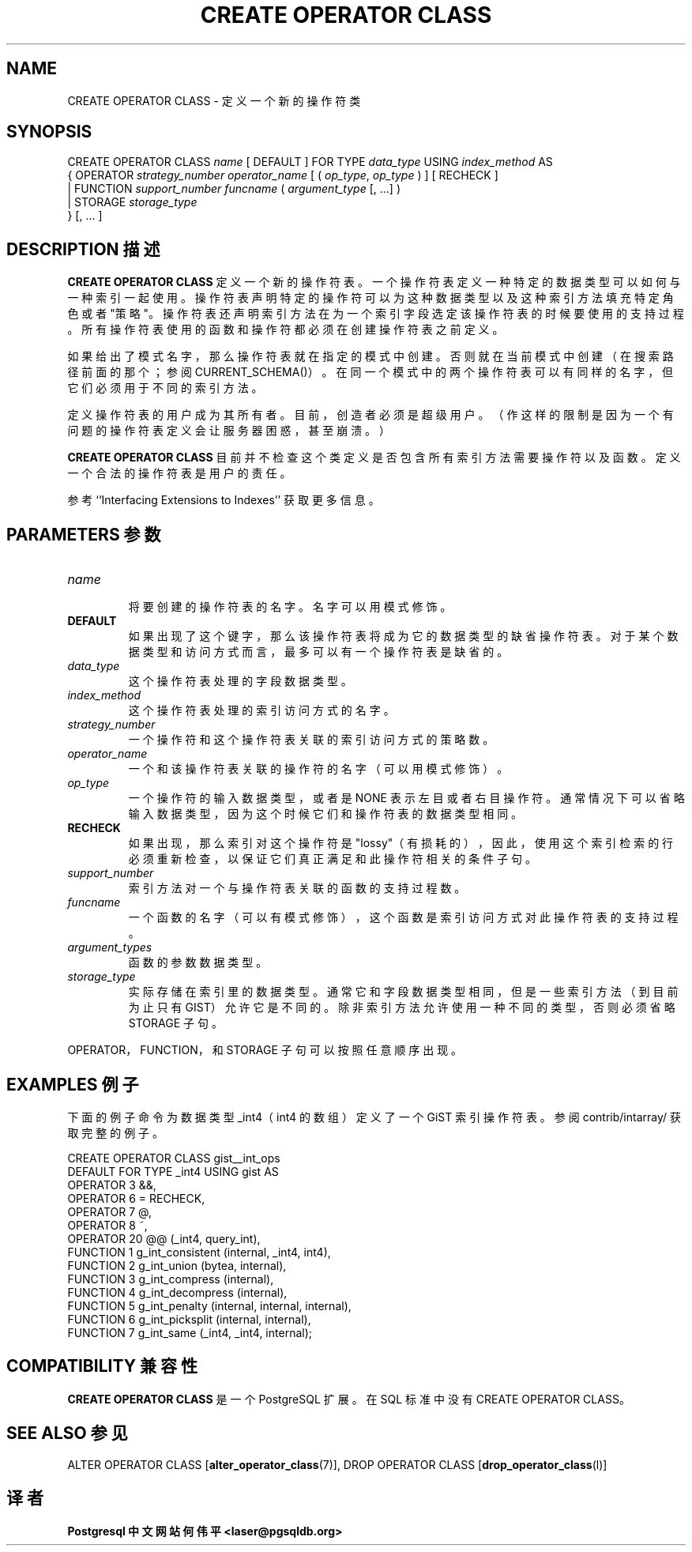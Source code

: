 .\" auto-generated by docbook2man-spec $Revision: 1.1 $
.TH "CREATE OPERATOR CLASS" "7" "2003-11-02" "SQL - Language Statements" "SQL Commands"
.SH NAME
CREATE OPERATOR CLASS \- 定义一个新的操作符类

.SH SYNOPSIS
.sp
.nf
CREATE OPERATOR CLASS \fIname\fR [ DEFAULT ] FOR TYPE \fIdata_type\fR USING \fIindex_method\fR AS
  {  OPERATOR \fIstrategy_number\fR \fIoperator_name\fR [ ( \fIop_type\fR, \fIop_type\fR ) ] [ RECHECK ]
   | FUNCTION \fIsupport_number\fR \fIfuncname\fR ( \fIargument_type\fR [, ...] )
   | STORAGE \fIstorage_type\fR
  } [, ... ]
.sp
.fi
.SH "DESCRIPTION 描述"
.PP
\fBCREATE OPERATOR CLASS\fR 定义一个新的操作符表。 一个操作符表定义一种特定的数据类型可以如何与一种索引一起使用。 操作符表声明特定的操作符可以为这种数据类型以及这种索引方法填充特定角色或者"策略"。 操作符表还声明索引方法在为一个索引字段选定该操作符表的时候要使用的支持过程。 所有操作符表使用的函数和操作符都必须在创建操作符表之前定义。
.PP
 如果给出了模式名字，那么操作符表就在指定的模式中创建。 否则就在当前模式中创建（在搜索路径前面的那个；参阅 CURRENT_SCHEMA()）。 在同一个模式中的两个操作符表可以有同样的名字，但它们必须用于不同的索引方法。
.PP
 定义操作符表的用户成为其所有者。目前，创造者必须是超级用户。 （作这样的限制是因为一个有问题的操作符表定义会让服务器困惑，甚至崩溃。）
.PP
\fBCREATE OPERATOR CLASS\fR  目前并不检查这个类定义是否包含所有索引方法需要操作符以及函数。 定义一个合法的操作符表是用户的责任。
.PP
 参考 ``Interfacing Extensions to Indexes'' 获取更多信息。
.SH "PARAMETERS 参数"
.TP
\fB\fIname\fB\fR
 将要创建的操作符表的名字。名字可以用模式修饰。
.TP
\fBDEFAULT\fR
 如果出现了这个键字，那么该操作符表将成为它的数据类型的缺省操作符表。 对于某个数据类型和访问方式而言，最多可以有一个操作符表是缺省的。
.TP
\fB\fIdata_type\fB\fR
 这个操作符表处理的字段数据类型。
.TP
\fB\fIindex_method\fB\fR
 这个操作符表处理的索引访问方式的名字。
.TP
\fB\fIstrategy_number\fB\fR
 一个操作符和这个操作符表关联的索引访问方式的策略数。
.TP
\fB\fIoperator_name\fB\fR
 一个和该操作符表关联的操作符的名字（可以用模式修饰）。
.TP
\fB\fIop_type\fB\fR
 一个操作符的输入数据类型，或者是 NONE 表示左目或者右目操作符。 通常情况下可以省略输入数据类型，因为这个时候它们和操作符表的数据类型相同。
.TP
\fBRECHECK\fR
 如果出现，那么索引对这个操作符是"lossy"（有损耗的）， 因此，使用这个索引检索的行必须重新检查，以保证它们真正满足和此操作符相关的条件子句。
.TP
\fB\fIsupport_number\fB\fR
 索引方法对一个与操作符表关联的函数的支持过程数。
.TP
\fB\fIfuncname\fB\fR
 一个函数的名字（可以有模式修饰），这个函数是索引访问方式对此操作符表的支持过程。
.TP
\fB\fIargument_types\fB\fR
 函数的参数数据类型。
.TP
\fB\fIstorage_type\fB\fR
 实际存储在索引里的数据类型。通常它和字段数据类型相同， 但是一些索引方法（到目前为止只有 GIST）允许它是不同的。 除非索引方法允许使用一种不同的类型，否则必须省略 STORAGE 子句。
.PP
OPERATOR，FUNCTION，和 STORAGE  子句可以按照任意顺序出现。
.PP
.SH "EXAMPLES 例子"
.PP
 下面的例子命令为数据类型 _int4（int4 的数组）定义了一个 GiST 索引操作符表。 参阅 contrib/intarray/ 获取完整的例子。
.sp
.nf
CREATE OPERATOR CLASS gist__int_ops
    DEFAULT FOR TYPE _int4 USING gist AS
        OPERATOR        3       &&,
        OPERATOR        6       =       RECHECK,
        OPERATOR        7       @,
        OPERATOR        8       ~,
        OPERATOR        20      @@ (_int4, query_int),
        FUNCTION        1       g_int_consistent (internal, _int4, int4),
        FUNCTION        2       g_int_union (bytea, internal),
        FUNCTION        3       g_int_compress (internal),
        FUNCTION        4       g_int_decompress (internal),
        FUNCTION        5       g_int_penalty (internal, internal, internal),
        FUNCTION        6       g_int_picksplit (internal, internal),
        FUNCTION        7       g_int_same (_int4, _int4, internal);
.sp
.fi
.SH "COMPATIBILITY 兼容性"
.PP
\fBCREATE OPERATOR CLASS\fR 是一个 PostgreSQL 扩展。 在 SQL 标准中没有 CREATE OPERATOR CLASS。
.SH "SEE ALSO 参见"
ALTER OPERATOR CLASS [\fBalter_operator_class\fR(7)], DROP OPERATOR CLASS [\fBdrop_operator_class\fR(l)]
.SH "译者"
.B Postgresql 中文网站
.B 何伟平 <laser@pgsqldb.org>
